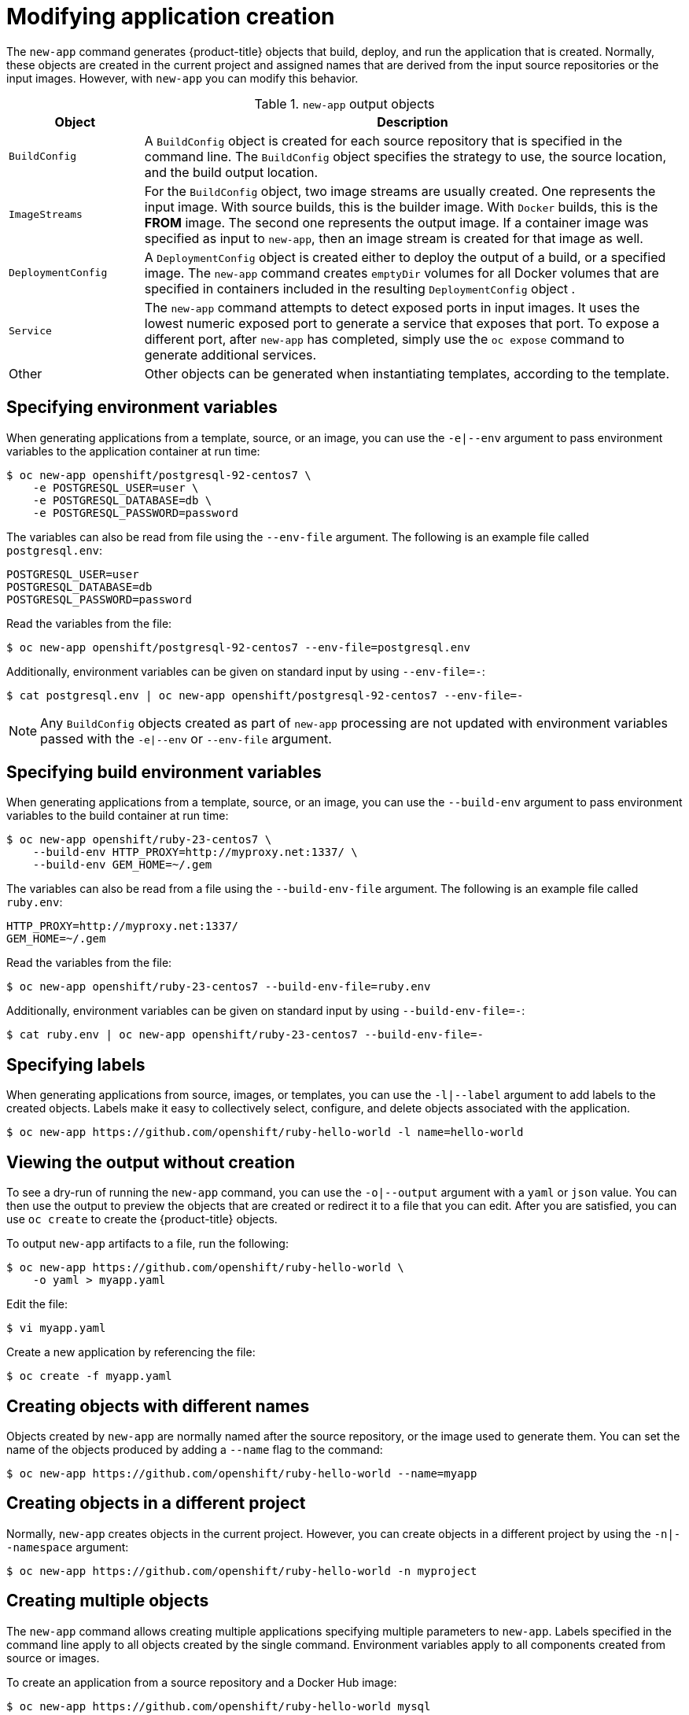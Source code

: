 [id="applications-create-using-cli-modify_{context}"]
= Modifying application creation

The `new-app` command generates {product-title} objects that build, deploy, and run the application that is created. Normally, these objects are created in the current project and assigned names that are derived from the input source repositories or the input images. However, with `new-app` you can modify this behavior.

.`new-app` output objects
[cols="2,8",options="header"]
|===

|Object |Description

|`BuildConfig`
|A `BuildConfig` object is created for each source repository that is specified in the command line. The `BuildConfig` object specifies the strategy to use, the source location, and the build output location.

|`ImageStreams`
|For the `BuildConfig` object, two image streams are usually created. One represents the input image. With source builds, this is the builder image.
ifndef::openshift-online[]
With `Docker` builds, this is the *FROM* image.
endif::[]
The second one represents the output image. If a container image was specified as input to `new-app`, then an image stream is created for that image as well.

|`DeploymentConfig`
|A `DeploymentConfig` object is created either to deploy the output of a build, or a specified image. The `new-app` command creates `emptyDir` volumes for all Docker volumes that are specified in containers included in the resulting `DeploymentConfig` object .

|`Service`
|The `new-app` command attempts to detect exposed ports in input images. It uses the lowest numeric exposed port to generate a service that exposes that port. To expose a different port, after `new-app` has completed, simply use the `oc expose` command to generate additional services.

|Other
|Other objects can be generated when instantiating templates, according to the template.

|===

== Specifying environment variables

When generating applications from a template, source, or an image, you can use the `-e|--env` argument to pass environment variables to the application container at run time:

[source,terminal]
----
$ oc new-app openshift/postgresql-92-centos7 \
    -e POSTGRESQL_USER=user \
    -e POSTGRESQL_DATABASE=db \
    -e POSTGRESQL_PASSWORD=password
----

The variables can also be read from file using the `--env-file` argument. The following is an example file called `postgresql.env`:

[source,terminal]
----
POSTGRESQL_USER=user
POSTGRESQL_DATABASE=db
POSTGRESQL_PASSWORD=password
----

Read the variables from the file:

[source,terminal]
----
$ oc new-app openshift/postgresql-92-centos7 --env-file=postgresql.env
----

Additionally, environment variables can be given on standard input by using `--env-file=-`:

[source,terminal]
----
$ cat postgresql.env | oc new-app openshift/postgresql-92-centos7 --env-file=-
----

[NOTE]
====
Any `BuildConfig` objects created as part of `new-app` processing are not updated with environment variables passed with the `-e|--env` or `--env-file` argument.
====

== Specifying build environment variables

When generating applications from a template, source, or an image, you can use the `--build-env` argument to pass environment variables to the build container at run time:

[source,terminal]
----
$ oc new-app openshift/ruby-23-centos7 \
    --build-env HTTP_PROXY=http://myproxy.net:1337/ \
    --build-env GEM_HOME=~/.gem
----

The variables can also be read from a file using the `--build-env-file` argument. The following is an example file called `ruby.env`:

[source,terminal]
----
HTTP_PROXY=http://myproxy.net:1337/
GEM_HOME=~/.gem
----

Read the variables from the file:

[source,terminal]
----
$ oc new-app openshift/ruby-23-centos7 --build-env-file=ruby.env
----

Additionally, environment variables can be given on standard input by using `--build-env-file=-`:

[source,terminal]
----
$ cat ruby.env | oc new-app openshift/ruby-23-centos7 --build-env-file=-
----

== Specifying labels

When generating applications from source, images, or templates, you can use the `-l|--label` argument to add labels to the created objects. Labels make it easy to collectively select, configure, and delete objects associated with the application.

[source,terminal]
----
$ oc new-app https://github.com/openshift/ruby-hello-world -l name=hello-world
----

== Viewing the output without creation

To see a dry-run of running the `new-app` command, you can use the `-o|--output` argument with a `yaml` or `json` value. You can then use the output to preview the objects that are created or redirect it to a file that you can edit. After you are satisfied, you can use `oc create` to create the {product-title} objects.

To output `new-app` artifacts to a file, run the following:

[source,terminal]
----
$ oc new-app https://github.com/openshift/ruby-hello-world \
    -o yaml > myapp.yaml
----

Edit the file:

[source,terminal]
----
$ vi myapp.yaml
----

Create a new application by referencing the file:

[source,terminal]
----
$ oc create -f myapp.yaml
----

== Creating objects with different names

Objects created by `new-app` are normally named after the source repository, or the image used to generate them. You can set the name of the objects produced by adding a `--name` flag to the command:

[source,terminal]
----
$ oc new-app https://github.com/openshift/ruby-hello-world --name=myapp
----

== Creating objects in a different project

Normally, `new-app` creates objects in the current project. However, you can create objects in a different project by using the `-n|--namespace` argument:

[source,terminal]
----
$ oc new-app https://github.com/openshift/ruby-hello-world -n myproject
----

== Creating multiple objects

The `new-app` command allows creating multiple applications specifying multiple parameters to `new-app`. Labels specified in the command line apply to all objects created by the single command. Environment variables apply to all components created from source or images.

To create an application from a source repository and a Docker Hub image:

[source,terminal]
----
$ oc new-app https://github.com/openshift/ruby-hello-world mysql
----

[NOTE]
====
If a source code repository and a builder image are specified as separate arguments, `new-app` uses the builder image as the builder for the source code repository. If this is not the intent, specify the required builder image for the source using the `~` separator.
====

== Grouping images and source in a single pod

The `new-app` command allows deploying multiple images together in a single pod. To specify which images to group together, use the `+` separator. The `--group` command line argument can also be used to specify the images that should be grouped together. To group the image built from a source repository with other images, specify its builder image in the group:

[source,terminal]
----
$ oc new-app ruby+mysql
----

To deploy an image built from source and an external image together:

[source,terminal]
----
$ oc new-app \
    ruby~https://github.com/openshift/ruby-hello-world \
    mysql \
    --group=ruby+mysql
----

== Searching for images, templates, and other inputs

To search for images, templates, and other inputs for the `oc new-app` command, add the `--search` and `--list` flags. For example, to find all of the images or templates that include PHP:

[source,terminal]
----
$ oc new-app --search php
----
